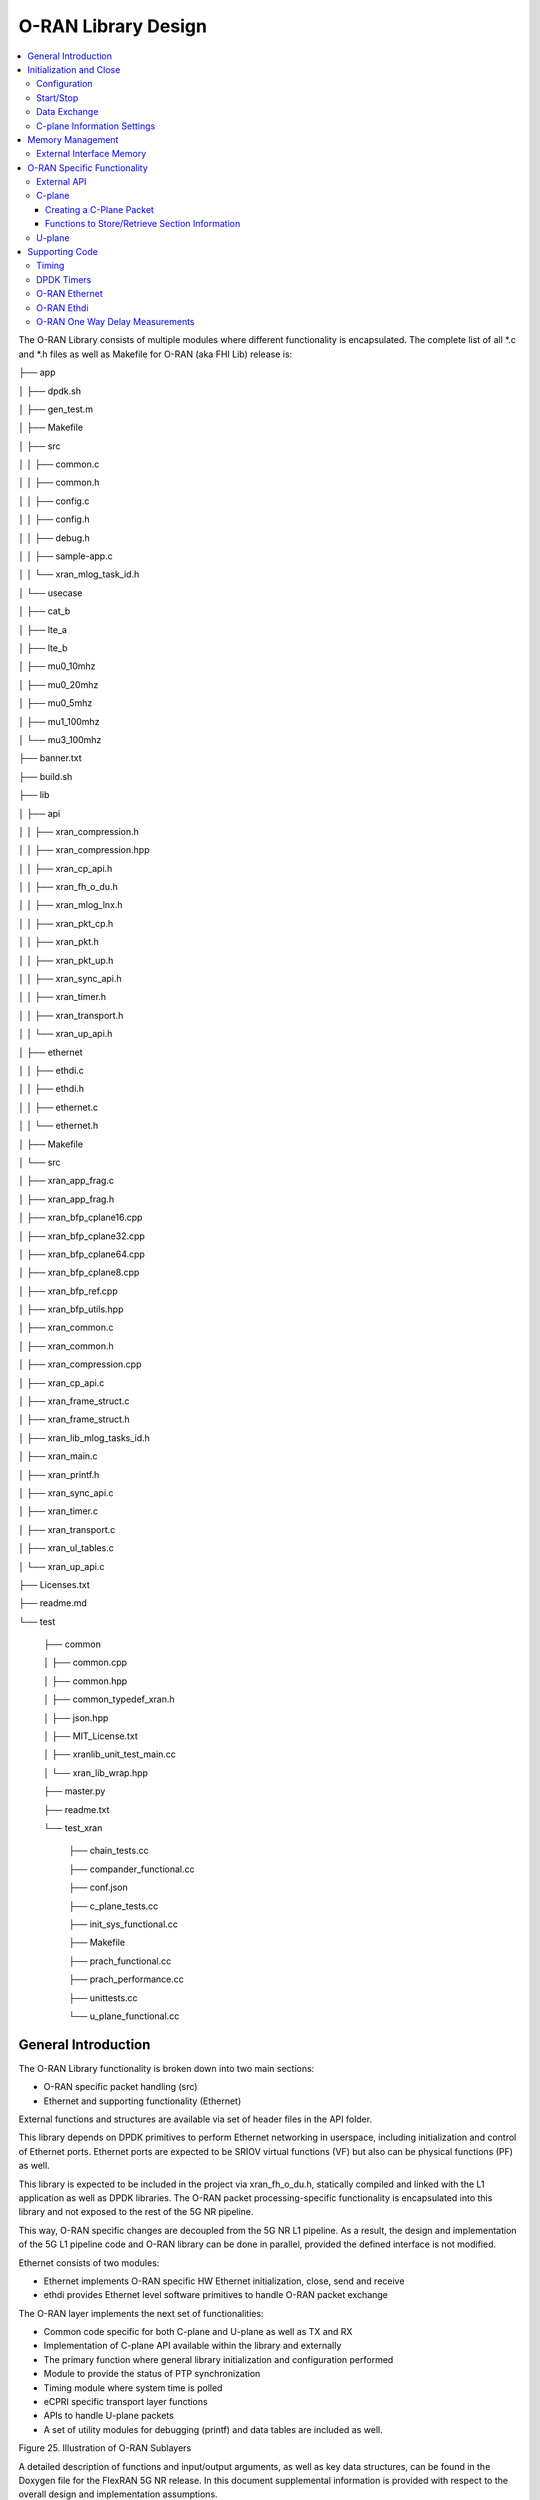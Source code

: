..    Copyright (c) 2019-2022 Intel
..
..  Licensed under the Apache License, Version 2.0 (the "License");
..  you may not use this file except in compliance with the License.
..  You may obtain a copy of the License at
..
..      http://www.apache.org/licenses/LICENSE-2.0
..
..  Unless required by applicable law or agreed to in writing, software
..  distributed under the License is distributed on an "AS IS" BASIS,
..  WITHOUT WARRANTIES OR CONDITIONS OF ANY KIND, either express or implied.
..  See the License for the specific language governing permissions and
..  limitations under the License.

.. |br| raw:: html

   <br />

O-RAN Library Design
===================

.. contents::
    :depth: 3
    :local:

The O-RAN Library consists of multiple modules where different
functionality is encapsulated. The complete list of all \*.c and \*.h
files as well as Makefile for O-RAN (aka FHI Lib) release is:

├── app

│   ├── dpdk.sh

│   ├── gen_test.m

│   ├── Makefile

│   ├── src

│   │   ├── common.c

│   │   ├── common.h

│   │   ├── config.c

│   │   ├── config.h

│   │   ├── debug.h

│   │   ├── sample-app.c

│   │   └── xran_mlog_task_id.h

│   └── usecase

│       ├── cat_b

│       ├── lte_a

│       ├── lte_b

│       ├── mu0_10mhz

│       ├── mu0_20mhz

│       ├── mu0_5mhz

│       ├── mu1_100mhz

│       └── mu3_100mhz

├── banner.txt

├── build.sh

├── lib

│   ├── api

│   │   ├── xran_compression.h

│   │   ├── xran_compression.hpp

│   │   ├── xran_cp_api.h

│   │   ├── xran_fh_o_du.h

│   │   ├── xran_mlog_lnx.h

│   │   ├── xran_pkt_cp.h

│   │   ├── xran_pkt.h

│   │   ├── xran_pkt_up.h

│   │   ├── xran_sync_api.h

│   │   ├── xran_timer.h

│   │   ├── xran_transport.h

│   │   └── xran_up_api.h

│   ├── ethernet

│   │   ├── ethdi.c

│   │   ├── ethdi.h

│   │   ├── ethernet.c

│   │   └── ethernet.h

│   ├── Makefile

│   └── src

│       ├── xran_app_frag.c

│       ├── xran_app_frag.h

│       ├── xran_bfp_cplane16.cpp

│       ├── xran_bfp_cplane32.cpp

│       ├── xran_bfp_cplane64.cpp

│       ├── xran_bfp_cplane8.cpp

│       ├── xran_bfp_ref.cpp

│       ├── xran_bfp_utils.hpp

│       ├── xran_common.c

│       ├── xran_common.h

│       ├── xran_compression.cpp

│       ├── xran_cp_api.c

│       ├── xran_frame_struct.c

│       ├── xran_frame_struct.h

│       ├── xran_lib_mlog_tasks_id.h

│       ├── xran_main.c

│       ├── xran_printf.h

│       ├── xran_sync_api.c

│       ├── xran_timer.c

│       ├── xran_transport.c

│       ├── xran_ul_tables.c

│       └── xran_up_api.c

├── Licenses.txt

├── readme.md

└── test

    ├── common
    
    │   ├── common.cpp
    
    │   ├── common.hpp
    
    │   ├── common_typedef_xran.h
    
    │   ├── json.hpp
    
    │   ├── MIT_License.txt
    
    │   ├── xranlib_unit_test_main.cc
    
    │   └── xran_lib_wrap.hpp
    
    ├── master.py
    
    ├── readme.txt
    
    └── test_xran
    
        ├── chain_tests.cc
        
        ├── compander_functional.cc
        
        ├── conf.json
        
        ├── c_plane_tests.cc
        
        ├── init_sys_functional.cc
        
        ├── Makefile
        
        ├── prach_functional.cc
        
        ├── prach_performance.cc
        
        ├── unittests.cc
        
        └── u_plane_functional.cc


General Introduction
--------------------

The O-RAN Library functionality is broken down into two main sections:

-  O-RAN specific packet handling (src)

-  Ethernet and supporting functionality (Ethernet)

External functions and structures are available via set of header files
in the API folder.

This library depends on DPDK primitives to perform Ethernet networking
in userspace, including initialization and control of Ethernet ports.
Ethernet ports are expected to be SRIOV virtual functions (VF) but also
can be physical functions (PF) as well.

This library is expected to be included in the project via
xran_fh_o_du.h, statically compiled and linked with the L1 application
as well as DPDK libraries. The O-RAN packet processing-specific
functionality is encapsulated into this library and not exposed to the
rest of the 5G NR pipeline. 

This way, O-RAN specific changes are decoupled from the 5G NR L1
pipeline. As a result, the design and implementation of the 5G L1
pipeline code and O-RAN library can be done in parallel, provided the
defined interface is not modified.

Ethernet consists of two modules:

-  Ethernet implements O-RAN specific HW Ethernet initialization, close,
   send and receive

-  ethdi provides Ethernet level software primitives to handle O-RAN
   packet exchange

The O-RAN layer implements the next set of functionalities:

-  Common code specific for both C-plane and U-plane as well as TX and
   RX

-  Implementation of C-plane API available within the library and
   externally

-  The primary function where general library initialization and
   configuration performed

-  Module to provide the status of PTP synchronization

-  Timing module where system time is polled

-  eCPRI specific transport layer functions

-  APIs to handle U-plane packets

-  A set of utility modules for debugging (printf) and data tables are
   included as well.

.. image:: images/Illustration-of-xRAN-Sublayers.jpg
  :width: 600
  :alt: Figure 25. Illustration of O-RAN Sublayers

Figure 25. Illustration of O-RAN Sublayers

A detailed description of functions and input/output arguments, as well
as key data structures, can be found in the Doxygen file for the FlexRAN
5G NR release. In this document supplemental information is provided
with respect to the overall design and implementation assumptions.

Initialization and Close
------------------------

An example of the initialization sequence can be found in the sample
application code. It consists of the following steps:

1.Setup structure struct xran_fh_init according to configuration.

2.Call xran_init() to instantiate the O-RAN lib memory model and
threads. The function returns a pointer to O-RAN handle which is used
for consecutive configuration functions.

3.Initialize memory buffers used for L1 and O-RAN exchange of
information.

4.Assign callback functions for (one) TTI event and for the reception
of half of the slot of symbols (7 symbols) and Full slot of symbols
14 symbols).

5.Call xran_open() to initialize PRACH configuration, initialize DPDK,
and launch O-RAN timing thread.

6.Call xran_start() to start processing O-RAN packets for DL and UL.

After this is complete 5G L1 runs with O-RAN Front haul interface. During
run time for every TTI event, the corresponding call back is called. For
packet reception on UL direction, the corresponding call back is called.
OTA time information such as frame id, subframe id and slot id can be
obtained as result synchronization of the L1 pipeline to GPS time is
performed.

To stop and close the interface, perform this sequence of steps:

7.Call xran_stop() to stop the processing of DL and UL.

8.Call xran_close() to remove usage of O-RAN resources.

9.Call xran_mm_destroy() to destroy memory management subsystem.

After this session is complete, a restart of the full L1 application is
required. The current version of the library does not support multiple
sessions without a restart of the full L1 application.

Configuration
~~~~~~~~~~~~~

The O-RAN library configuration is provided in the set of structures, such as struct xran_fh_init and struct xran_fh_config. 
The sample application gives an example of a test configuration used for LTE and 5GNR mmWave and Sub 6. Sample application
folder /app/usecase/ contains set of examples for different Radio Access technology  (LTE|5G NR), different category  (A|B)
and list of numerologies (0,1,3) and list of bandwidths (5,10,20,100Mhz).

Some configuration options are not used in the Bronze Release and are reserved
for future use.

The following options are available: 

**Structure** struct xran_fh_init\ **:**

-  Number of CC and corresponding settings for each

-  Core allocation for O-RAN

-  Ethernet port allocation

-  O-DU and RU Ethernet Mac address

-  Timing constraints of O-DU and 0-RU

-  Debug features

**Structure** struct xran_fh_config\ **:**

-  Number of eAxC

-  TTI Callback function and parameters

-  PRACH 5G NR specific settings

-  TDD frame configuration

-  BBU specific configuration

-  RU specific configuration

**From an implementation perspective:**

xran_init() performs init of the O-RAN library and interface according to
struct xran_fh_init information as per the start of application
configuration.:

-  Init DPDK with corresponding networking ports and core assignment

-  Init mbuf pools

-  Init DPDK timers and DPDK rings for internal packet processing

-  Instantiate ORAN FH thread doing

   -  Timing processing (xran_timing_source_thread())

   -  ETH PMD (process_dpdk_io())

   -  IO O-RAN-PHY exchange (ring_processing_func())

**xran_open()** performs additional configuration as per run scenario:

-  PRACH configuration

-  C-plane initialization

The Function **xran_close()** performs free of resources and allows potential
restart of front haul interface with a different scenario.

Start/Stop
~~~~~~~~~~

The Functions **xran_start()/xran_stop()** enable/disable packet processing for
both DL and UL. This triggers execution of callbacks into the L1
application.

Data Exchange
~~~~~~~~~~~~~

Exchange of IQ samples, as well as C-plane specific information, is
performed using a set of buffers allocated by O-RAN library from DPDK
memory and shared with the l1 application. Buffers are allocated as a
standard mbuf structure and DPDK pools are used to manage the allocation
and free resources. Shared buffers are allocated at the init stage and
are expected to be reused within 80 TTIs (10 ms).

The O-RAN protocol requires U-plane IQ data to be transferred in network
byte order, and the L1 application handles IQ sample data in CPU byte
order, requiring a swap. The PHY BBU pooling tasks perform copy and byte
order swap during packet processing.

C-plane Information Settings
~~~~~~~~~~~~~~~~~~~~~~~~~~~~

The interface between the O-RAN library and PHY is defined via struct
xran_prb_map and similar to the data plane. The same mbuf memory is used
to allocate memory map of PRBs for each TTI.::

   /*\* Beamforming waights for single stream for each PRBs given number of
   Antenna elements \*/
   struct xran_cp_bf_weight{

   int16_t nAntElmTRx; /**< num TRX for this allocation \*/

   int16_t ext_section_sz; /**< extType section size \*/

   int8_t\* p_ext_start; /**< pointer to start of buffer for full C-plane
   packet \*/

   int8_t\* p_ext_section; /**< pointer to form extType \*/

   /\* For ext 11 \*/

   uint8_t bfwCompMeth; /\* Compression Method for BFW \*/

   uint8_t bfwIqWidth; /\* Bitwidth of BFW \*/

   uint8_t numSetBFWs; /\* Total number of beam forming weights set (L) \*/

   uint8_t numBundPrb; /\* The number of bundled PRBs, 0 means to use ext1
   \*/

   uint8_t RAD;

   uint8_t disableBFWs;

   int16_t maxExtBufSize; /\* Maximum space of external buffer \*/

   struct xran_ext11_bfw_info bfw[XRAN_MAX_SET_BFWS]

   };

   /*\* PRB element structure \*/

   struct xran_prb_elm {

   int16_t nRBStart; /**< start RB of RB allocation \*/

   int16_t nRBSize; /**< number of RBs used \*/

   int16_t nStartSymb; /**< start symbol ID \*/

   int16_t numSymb; /**< number of symbols \*/

   int16_t nBeamIndex; /**< beam index for given PRB \*/

   int16_t bf_weight_update; /*\* need to update beam weights or not \*/

   int16_t compMethod; /**< compression index for given PRB \*/

   int16_t iqWidth; /**< compression bit width for given PRB \*/

   uint16_t ScaleFactor; /**< scale factor for modulation compression \*/

   int16_t reMask; /**< 12-bit RE Mask for modulation compression \*/

   int16_t BeamFormingType; /**< index based, weights based or attribute
   based beam forming*/

   int16_t nSecDesc[XRAN_NUM_OF_SYMBOL_PER_SLOT]; /**< number of section
   descriptors per symbol \*/

   struct xran_section_desc \*
   p_sec_desc[XRAN_NUM_OF_SYMBOL_PER_SLOT][XRAN_MAX_FRAGMENT]; /**< section
   desctiptors to U-plane data given RBs \*/

   struct xran_cp_bf_weight bf_weight; /**< beam forming information
   relevant for given RBs \*/

   union {

   struct xran_cp_bf_attribute bf_attribute;

   struct xran_cp_bf_precoding bf_precoding;

   };

   };

   /*\* PRB map structure \*/

   struct xran_prb_map {

   uint8_t dir; /**< DL or UL direction \*/

   uint8_t xran_port; /**< O-RAN id of given RU [0-(XRAN_PORTS_NUM-1)] \*/

   uint16_t band_id; /**< O-RAN band id \*/

   uint16_t cc_id; /**< component carrier id [0 - (XRAN_MAX_SECTOR_NR-1)]
   \*/

   uint16_t ru_port_id; /**< RU device antenna port id [0 -
   (XRAN_MAX_ANTENNA_NR-1) \*/

   uint16_t tti_id; /**< O-RAN slot id [0 - (max tti-1)] \*/

   uint8_t start_sym_id; /**< start symbol Id [0-13] \*/

   uint32_t nPrbElm; /**< total number of PRB elements for given map [0-
   (XRAN_MAX_SECTIONS_PER_SLOT-1)] \*/

   struct xran_prb_elm prbMap[XRAN_MAX_SECTIONS_PER_SLOT];

   };


For the Bronze release C-plane sections are expected to be provided by L1
pipeline. If 100% of RBs always allocated single element of RB map
is expected to be allocated across all symbols. Dynamic RB allocation is
performed base on C-plane configuration.

The O-RAN library will require that the content of the PRB map should be
sorted in increasing order of PRB first and then symbols.

Memory Management
-----------------

Memory used for the exchange of IQ data as well as control information,
is controlled by the O-RAN library. L1 application at the init stage
performs:

-  init memory management subsystem

-  init buffer management subsystem (via DPDK pools)

-  allocate buffers (mbuf) for each CC, antenna, symbol, and direction \
   (DL, UL, PRACH) for XRAN_N_FE_BUF_LEN TTIs.

-  buffers are reused for every XRAN_N_FE_BUF_LEN TTIs

After the session is completed, the application can free buffers and
destroy the memory management subsystem.

From an implementation perspective, the O-RAN library uses a standard
mbuf primitive and allocates a pool of buffers for each sector. This
function is performed using rte_pktmbuf_pool_create(),
rte_pktmbuf_alloc(), rte_pktmbuf_append() to allocate one buffer per
symbol for the mmWave case. More information on mbuf and DPDK pools can
be found in the DPDK documentation.

In the current implementation, mbuf, the number of buffers shared with
the L1 application is the same number of buffers used to send to and
receive from the Ethernet port. Memory copy operations are not required
if the packet size is smaller than or equal to MTU. Future versions of
the O-RAN library are required to remove the memory copy requirement for
packets where the size larger than MTU.

External Interface Memory
~~~~~~~~~~~~~~~~~~~~~~~~~

The O-RAN library header file defines a set of structures to simplify
access to memory buffers used for IQ data.:::

   struct xran_flat_buffer {

      uint32_t nElementLenInBytes;

      uint32_t nNumberOfElements;

      uint32_t nOffsetInBytes;

      uint32_t nIsPhyAddr;

      uint8_t \*pData;

      void \*pCtrl;

   };

   struct xran_buffer_list {

      uint32_t nNumBuffers;

      struct xran_flat_buffer \*pBuffers;

      void \*pUserData;

      void \*pPrivateMetaData;

   };

   struct xran_io_buf_ctrl {

   /\* -1-this subframe is not used in current frame format

   0-this subframe can be transmitted, i.e., data is ready

   1-this subframe is waiting transmission, i.e., data is not ready

   10 - DL transmission missing deadline. When FE needs this subframe data
   but bValid is still 1,

   set bValid to 10.

   \*/

   int32_t bValid ; // when UL rx, it is subframe index.

   int32_t nSegToBeGen;

   int32_t nSegGenerated; // how many date segment are generated by DL LTE
   processing or received from FE

   // -1 means that DL packet to be transmitted is not ready in BS

   int32_t nSegTransferred; // number of data segments has been transmitted
   or received

   struct rte_mbuf \*pData[N_MAX_BUFFER_SEGMENT]; // point to DPDK
   allocated memory pool

   struct xran_buffer_list sBufferList;

   };

There is no explicit requirement for user to organize a set of buffers
in this particular way. From a compatibility |br|
perspective it is useful to
follow the existing design of the 5G NR l1app used for Front Haul FPGA
and define structures shared between l1 and O-RAN lib as shown: ::

   struct bbu_xran_io_if {

   void\* nInstanceHandle[XRAN_PORTS_NUM][XRAN_MAX_SECTOR_NR]; /**<
   instance per O-RAN port per CC \*/

   uint32_t
   nBufPoolIndex[XRAN_PORTS_NUM][XRAN_MAX_SECTOR_NR][MAX_SW_XRAN_INTERFACE_NUM];
   /**< unique buffer pool \*/

   uint16_t nInstanceNum[XRAN_PORTS_NUM]; /**< instance is equivalent to CC
   \*/

   uint16_t DynamicSectionEna;

   uint32_t nPhaseCompFlag;

   int32_t num_o_ru;

   int32_t num_cc_per_port[XRAN_PORTS_NUM];

   int32_t map_cell_id2port[XRAN_PORTS_NUM][XRAN_MAX_SECTOR_NR];

   struct xran_io_shared_ctrl ioCtrl[XRAN_PORTS_NUM]; /**< for each O-RU
   port \*/

   struct xran_cb_tag RxCbTag[XRAN_PORTS_NUM][XRAN_MAX_SECTOR_NR];

   struct xran_cb_tag PrachCbTag[XRAN_PORTS_NUM][XRAN_MAX_SECTOR_NR];

   struct xran_cb_tag SrsCbTag[XRAN_PORTS_NUM][XRAN_MAX_SECTOR_NR];

   };

   struct xran_io_shared_ctrl {

   /\* io struct \*/

   struct xran_io_buf_ctrl
   sFrontHaulTxBbuIoBufCtrl[XRAN_N_FE_BUF_LEN][XRAN_MAX_SECTOR_NR][XRAN_MAX_ANTENNA_NR];

   struct xran_io_buf_ctrl
   sFrontHaulTxPrbMapBbuIoBufCtrl[XRAN_N_FE_BUF_LEN][XRAN_MAX_SECTOR_NR][XRAN_MAX_ANTENNA_NR];

   struct xran_io_buf_ctrl
   sFrontHaulRxBbuIoBufCtrl[XRAN_N_FE_BUF_LEN][XRAN_MAX_SECTOR_NR][XRAN_MAX_ANTENNA_NR];

   struct xran_io_buf_ctrl
   sFrontHaulRxPrbMapBbuIoBufCtrl[XRAN_N_FE_BUF_LEN][XRAN_MAX_SECTOR_NR][XRAN_MAX_ANTENNA_NR];

   struct xran_io_buf_ctrl
   sFHPrachRxBbuIoBufCtrl[XRAN_N_FE_BUF_LEN][XRAN_MAX_SECTOR_NR][XRAN_MAX_ANTENNA_NR];

   /\* Cat B \*/

   struct xran_io_buf_ctrl
   sFHSrsRxBbuIoBufCtrl[XRAN_N_FE_BUF_LEN][XRAN_MAX_SECTOR_NR][XRAN_MAX_ANT_ARRAY_ELM_NR];

   struct xran_io_buf_ctrl
   sFHSrsRxPrbMapBbuIoBufCtrl[XRAN_N_FE_BUF_LEN][XRAN_MAX_SECTOR_NR][XRAN_MAX_ANT_ARRAY_ELM_NR];

   /\* buffers lists \*/

   struct xran_flat_buffer
   sFrontHaulTxBuffers[XRAN_N_FE_BUF_LEN][XRAN_MAX_SECTOR_NR][XRAN_MAX_ANTENNA_NR][XRAN_NUM_OF_SYMBOL_PER_SLOT];

   struct xran_flat_buffer
   sFrontHaulTxPrbMapBuffers[XRAN_N_FE_BUF_LEN][XRAN_MAX_SECTOR_NR][XRAN_MAX_ANTENNA_NR];

   struct xran_flat_buffer
   sFrontHaulRxBuffers[XRAN_N_FE_BUF_LEN][XRAN_MAX_SECTOR_NR][XRAN_MAX_ANTENNA_NR][XRAN_NUM_OF_SYMBOL_PER_SLOT];

   struct xran_flat_buffer
   sFrontHaulRxPrbMapBuffers[XRAN_N_FE_BUF_LEN][XRAN_MAX_SECTOR_NR][XRAN_MAX_ANTENNA_NR];

   struct xran_flat_buffer
   sFHPrachRxBuffers[XRAN_N_FE_BUF_LEN][XRAN_MAX_SECTOR_NR][XRAN_MAX_ANTENNA_NR][XRAN_NUM_OF_SYMBOL_PER_SLOT];

   /\* Cat B SRS buffers \*/

   struct xran_flat_buffer
   sFHSrsRxBuffers[XRAN_N_FE_BUF_LEN][XRAN_MAX_SECTOR_NR][XRAN_MAX_ANT_ARRAY_ELM_NR][XRAN_MAX_NUM_OF_SRS_SYMBOL_PER_SLOT];

   struct xran_flat_buffer
   sFHSrsRxPrbMapBuffers[XRAN_N_FE_BUF_LEN][XRAN_MAX_SECTOR_NR][XRAN_MAX_ANT_ARRAY_ELM_NR];

   };

Doxygen file and xran_fh_o_du.h provide more details on the definition
and usage of these structures.

O-RAN Specific Functionality
----------------------------

Front haul interface implementation in the general case is abstracted
away using the interface defined in xran_fh_o_du.h

The L1 application is not required to access O-RAN protocol primitives
(eCPRI header, application header, and others) directly. It is
recommended to use the interface to remove dependencies between
different software modules such as the l1 pipeline and O-RAN library.

External API
~~~~~~~~~~~~

The U-plane and C-plane APIs can be used directly from the application
if such an option is required. The set of header files can be exported
and called directly.::

   xran_fh_o_du.h – O-RAN main header file for O-DU scenario

   xran_cp_api.h – Control plane functions

   xran_pkt_cp.h – O-RAN control plane packet definition

   xran_pkt.h – O-RAN packet definition

   xran_pkt_up.h – O-RAN User plane packet definition

   xran_sync_api.h – api functions to check PTP status

   xran_timer.h – API for timing

   xran_transport.h – eCPRI transport layer definition and api

   xran_up_api.h – user plane functions and definitions

   xran_compression.h – interface to compression/decompression functions

Doxygen files provide detailed information on functions and structures
available.

.. _c-plane-1:

C-plane
~~~~~~~

Implementation of the C-plane set of functions is defined in
xran_cp_api.c and is used to prepare the content of C-plane packets
according to the given configuration. Users can enable/disable
generation of C-plane messages using enableCP field in struct
xran_fh_init structure during init of ORAN front haul. The time of
generation of C-plane message for DL and UL is done “Slot-based,” and
timing can be controlled using O-DU settings according to Table 4.

The C-plane module contains:

-  initialization of C-plane database to keep track of allocation of
   resources

-  code to prepare C-plane packet for TX (O-DU)
   -  eCPRI header
   -  append radio application header
   -  append control section header
   -  append control section

-  parser of C-plane packet for RX (O-RU emulation)

-  parses and checks Section 1 and Section 3 packet content

Sending and receiving packets is performed using O-RAN ethdi sublayer
functions.

Creating a C-Plane Packet
^^^^^^^^^^^^^^^^^^^^^^^^^

API and Data Structures
'''''''''''''''''''''''

A C-Plane message can be composed using the following API:::

   int xran_prepare_ctrl_pkt(struct rte_mbuf \*mbuf,

      struct xran_cp_gen_params \*params,

      uint8_t CC_ID, uint8_t Ant_ID, uint8_t seq_id);

mbuf is the pointer of a DPDK packet buffer, which is allocated from the
caller.

params are the pointer of the structure which has the parameters to
create the message.

CC_ID is the parameter to specify component carrier index, Ant_ID is the
parameters to specify the antenna port index (RU port index).

seq_id is the sequence index for the message.

params, the parameters to create a C-Plane message are defined as the
structure of xran_cp_gen_params with an |br|
example given below:::

   struct xran_cp_gen_params {

      uint8_t dir;

      uint8_t sectionType;

      uint16_t numSections;

      struct xran_cp_header_params hdr;

      struct xran_section_gen_info \*sections;

   };

dir is the direction of the C-Plane message to be generated. Available
parameters are defined as XRAN_DIR_UL and XRAN_DIR_DL.

sectionType is the section type for C-Plane message to generate, as O-RAN
specification defines all sections in a C-Plane message shall have the
same section type. If different section types are required, they shall
be sent with separate C-Plane messages. Available types of sections are
defined as XRAN_CP_SECTIONTYPE_x. Please refer to the Table 5-2 Section
Types in chapter 5.4 of ORAN specification.

numSections is the total number of sections to generate, i.e., the
number of the array in sections (struct xran_section_gen_info).

hdr is the structure to hold the information to generate the radio
application and section header in the C-Plane message. It is defined as
the structure of xran_cp_header_params. Not all parameters in this
structure are used for the generation, and the required parameters are
slightly different by the type of section, as described in Table 10.

Table 10. struct xran_cp_header_params – Common Radio Application Header

+------------+---------------------------------------------+---------+
|            | Description                                 | Remarks |
+============+=============================================+=========+
| filterIdx  | Filter Index. Available values are defined  | 5.4.4.3 |
|            | as XRAN_FILTERINDEX_xxxxx.                  |         |
+------------+---------------------------------------------+---------+
| frameId    | Frame Index. It is modulo 256 of frame      | 5.4.4.4 |
|            | number.                                     |         |
+------------+---------------------------------------------+---------+
| subframeId | Sub-frame Index.                            | 5.4.4.5 |
+------------+---------------------------------------------+---------+
| slotId     | Slot Index. The maximum number is 15, as    | 5.4.4.6 |
|            | defined in the specification.               |         |
+------------+---------------------------------------------+---------+
| startSymId | Start Symbol Index.                         | 5.4.4.7 |
+------------+---------------------------------------------+---------+

Table 11. struct xran_cp_header_params – Section Specific Parameters

+----------+----------+----------+---------+---+---+---+---+----------+
|          | Des\     | Section  | Remarks |   |   |   |   |          |
|          | cription | Type     |         |   |   |   |   |          |
|          |          | ap\      |         |   |   |   |   |          |
|          |          | plicable |         |   |   |   |   |          |
+==========+==========+==========+=========+===+===+===+===+==========+
|          |          | 0        | 1       | 3 | 5 | 6 | 7 |          |
+----------+----------+----------+---------+---+---+---+---+----------+
| fftSize  | FFT size | X        |         | X |   |   |   | 5.4.4.13 |
|          | in frame |          |         |   |   |   |   |          |
|          | st\      |          |         |   |   |   |   |          |
|          | ructure. |          |         |   |   |   |   |          |
|          | A\       |          |         |   |   |   |   |          |
|          | vailable |          |         |   |   |   |   |          |
|          | values   |          |         |   |   |   |   |          |
|          | are      |          |         |   |   |   |   |          |
|          | defined  |          |         |   |   |   |   |          |
|          | as       |          |         |   |   |   |   |          |
|          | X\       |          |         |   |   |   |   |          |
|          | RAN_FFTS\|          |         |   |   |   |   |          |
|          | IZE_xxxx |          |         |   |   |   |   |          |
+----------+----------+----------+---------+---+---+---+---+----------+
| Scs      | Su\      | X        |         | X |   |   |   | 5.4.4.13 |
|          | bcarrier |          |         |   |   |   |   |          |
|          | Spacing  |          |         |   |   |   |   |          |
|          | in the   |          |         |   |   |   |   |          |
|          | frame    |          |         |   |   |   |   |          |
|          | st\      |          |         |   |   |   |   |          |
|          | ructure. |          |         |   |   |   |   |          |
|          | A\       |          |         |   |   |   |   |          |
|          | vailable |          |         |   |   |   |   |          |
|          | values   |          |         |   |   |   |   |          |
|          | are      |          |         |   |   |   |   |          |
|          | defined  |          |         |   |   |   |   |          |
|          | as       |          |         |   |   |   |   |          |
|          | XRAN_SCS\|          |         |   |   |   |   |          |          
|          | _xxxx    |          |         |   |   |   |   |          |
+----------+----------+----------+---------+---+---+---+---+----------+
| iqWidth  | I/Q bit  |          | X       | X | X |   |   | 5.4.4.10 |
|          | width in |          |         |   |   |   |   |          |
|          | user     |          |         |   |   |   |   | 6.3.3.13 |
|          | data     |          |         |   |   |   |   |          |
|          | com\     |          |         |   |   |   |   |          |
|          | pression |          |         |   |   |   |   |          |
|          | header.  |          |         |   |   |   |   |          |
|          | Should   |          |         |   |   |   |   |          |
|          | be set   |          |         |   |   |   |   |          |
|          | by zero  |          |         |   |   |   |   |          |
|          | for      |          |         |   |   |   |   |          |
|          | 16bits   |          |         |   |   |   |   |          |
+----------+----------+----------+---------+---+---+---+---+----------+
| compMeth | Com\     |          | X       | X | X |   |   | 5.4.4.10 |
|          | pression |          |         |   |   |   |   |          |
|          | Method   |          |         |   |   |   |   | 6.3.3.13 |
|          | in user  |          |         |   |   |   |   |          |
|          | data     |          |         |   |   |   |   |          |
|          | com\     |          |         |   |   |   |   |          |
|          | pression |          |         |   |   |   |   |          |
|          | header.  |          |         |   |   |   |   |          |
|          | A\       |          |         |   |   |   |   |          |
|          | vailable |          |         |   |   |   |   |          |
|          | values   |          |         |   |   |   |   |          |
|          | are      |          |         |   |   |   |   |          |
|          | defined  |          |         |   |   |   |   |          |
|          | as       |          |         |   |   |   |   |          |
|          | O-RAN\   |          |         |   |   |   |   |          |
|          | _COMPMET\|          |         |   |   |   |   |          |
|          | HOD_xxxx |          |         |   |   |   |   |          |
+----------+----------+----------+---------+---+---+---+---+----------+
| numUEs   | Number   |          |         |   |   | X |   | 5.4.4.11 |
|          | of UEs.  |          |         |   |   |   |   |          |
|          | Applies  |          |         |   |   |   |   |          |
|          | to       |          |         |   |   |   |   |          |
|          | section  |          |         |   |   |   |   |          |
|          | type 6   |          |         |   |   |   |   |          |
|          | and not  |          |         |   |   |   |   |          |
|          | s\       |          |         |   |   |   |   |          |
|          | upported |          |         |   |   |   |   |          |
|          | in this  |          |         |   |   |   |   |          |
|          | release. |          |         |   |   |   |   |          |
+----------+----------+----------+---------+---+---+---+---+----------+
| ti\      | Time     | X        |         | X |   |   |   | 5.4.4.12 |
| meOffset | Offset.  |          |         |   |   |   |   |          |
|          | Time     |          |         |   |   |   |   |          |
|          | offset   |          |         |   |   |   |   |          |
|          | from the |          |         |   |   |   |   |          |
|          | start of |          |         |   |   |   |   |          |
|          | the slot |          |         |   |   |   |   |          |
|          | to start |          |         |   |   |   |   |          |
|          | of       |          |         |   |   |   |   |          |
|          | Cyclic   |          |         |   |   |   |   |          |
|          | Prefix.  |          |         |   |   |   |   |          |
+----------+----------+----------+---------+---+---+---+---+----------+
| cpLength | Cyclic   | X        |         | X |   |   |   | 5.4.4.14 |
|          | Prefix   |          |         |   |   |   |   |          |
|          | Length.  |          |         |   |   |   |   |          |
+----------+----------+----------+---------+---+---+---+---+----------+

**Only sections types 1 and 3 are supported in the current release.**

Sections are the pointer to the array of structure which has the
parameters for section(s) and it is defined as below:::

   struct xran_section_gen_info {

      struct xran_section_info info;

         uint32_t exDataSize;

         struct {

         uint16_t type;

         uint16_t len;

         void \*data;

      } exData[XRAN_MAX_NUM_EXTENSIONS];

   };

info is the structure to hold the information to generate section and it
is defined as the structure of xran_section_info. Like
xran_cp_header_params, all parameters are not required to generate
section and Table 12 describes which |br|
parameters are required for each
section.

Table 12. Parameters for Sections

+-------+-------+-------+-------+-------+-------+-------+-------+
|       | D\    | Se\   | Re\   |       |       |       |       |
|       | escri\| ction | marks |       |       |       |       |
|       | ption | Type  |       |       |       |       |       |
|       |       | appli\|       |       |       |       |       |
|       |       | cable |       |       |       |       |       |
+=======+=======+=======+=======+=======+=======+=======+=======+
|       |       | 0     | 1     | 3     | 5     | 6     |       |
+-------+-------+-------+-------+-------+-------+-------+-------+
| Id    | Se\   | **X** | **X** | **X** | **X** | **X** | 5.\   |
|       | ction |       |       |       |       |       | 4.5.1 |
|       | I\    |       |       |       |       |       |       |
|       | denti\|       |       |       |       |       |       |
|       | fier. |       |       |       |       |       |       |
+-------+-------+-------+-------+-------+-------+-------+-------+
| Rb    | Res\  | **X** | **X** | **X** | **X** | **X** | 5.\   |
|       | ource |       |       |       |       |       | 4.5.2 |
|       | Block\|       |       |       |       |       |       |
|       | Indic\|       |       |       |       |       |       |
|       | ator. |       |       |       |       |       |       |
|       | Avai\ |       |       |       |       |       |       |
|       | lable |       |       |       |       |       |       |
|       | v\    |       |       |       |       |       |       |
|       | alues |       |       |       |       |       |       |
|       | are   |       |       |       |       |       |       |
|       | de\   |       |       |       |       |       |       |
|       | fined |       |       |       |       |       |       |
|       | as    |       |       |       |       |       |       |
|       | O-RAN\|       |       |       |       |       |       |
|       | _\    |       |       |       |       |       |       |
|       | RBI\  |       |       |       |       |       |       |
|       | ND_xx\|       |       |       |       |       |       |
|       | xx.   |       |       |       |       |       |       |
+-------+-------+-------+-------+-------+-------+-------+-------+
| s\    | S\    | **X** | **X** | **X** | **X** | **X** | 5.\   |
| ymInc | ymbol |       |       |       |       |       | 4.5.3 |
|       | n\    |       |       |       |       |       |       |
|       | umber |       |       |       |       |       |       |
|       | Incr\ |       |       |       |       |       |       |
|       | ement |       |       |       |       |       |       |
|       | com\  |       |       |       |       |       |       |
|       | mand. |       |       |       |       |       |       |
|       | Avai\ |       |       |       |       |       |       |
|       | lable |       |       |       |       |       |       |
|       | v\    |       |       |       |       |       |       |
|       | alues |       |       |       |       |       |       |
|       | are   |       |       |       |       |       |       |
|       | de\   |       |       |       |       |       |       |
|       | fined |       |       |       |       |       |       |
|       | as    |       |       |       |       |       |       |
|       | XRA\  |       |       |       |       |       |       |
|       | N_SYM\|       |       |       |       |       |       |
|       | BOL\  |       |       |       |       |       |       |
|       | NUMBE\|       |       |       |       |       |       |
|       | R_xx\ |       |       |       |       |       |       |
|       | xx.   |       |       |       |       |       |       |
+-------+-------+-------+-------+-------+-------+-------+-------+
| star\ | Sta\  | **X** | **X** | **X** | **X** | **X** | 5.\   |
| tPrbc | rting\|       |       |       |       |       | 4.5.4 |
|       | PRB   |       |       |       |       |       |       |
|       | of    |       |       |       |       |       |       |
|       | data  |       |       |       |       |       |       |
|       | se\   |       |       |       |       |       |       |
|       | ction |       |       |       |       |       |       |
|       | de\   |       |       |       |       |       |       |
|       | scrip\|       |       |       |       |       |       |
|       | tion. |       |       |       |       |       |       |
+-------+-------+-------+-------+-------+-------+-------+-------+
| nu    | The   | **X** | **X** | **X** | **X** | **X** | 5.\   |
| mPrbc | n\    |       |       |       |       |       | 4.5.6 |
|       | umber |       |       |       |       |       |       |
|       | of    |       |       |       |       |       |       |
|       | conti\|       |       |       |       |       |       |
|       | guous |       |       |       |       |       |       |
|       | PRBs  |       |       |       |       |       |       |
|       | per   |       |       |       |       |       |       |
|       | data  |       |       |       |       |       |       |
|       | se\   |       |       |       |       |       |       |
|       | ction |       |       |       |       |       |       |
|       | de\   |       |       |       |       |       |       |
|       | scrip\|       |       |       |       |       |       |
|       | tion. |       |       |       |       |       |       |
|       | When  |       |       |       |       |       |       |
|       | nu\   |       |       |       |       |       |       |
|       | mPrbc |       |       |       |       |       |       |
|       | is    |       |       |       |       |       |       |
|       | gr\   |       |       |       |       |       |       |
|       | eater |       |       |       |       |       |       |
|       | than  |       |       |       |       |       |       |
|       | 255,  |       |       |       |       |       |       |
|       | it    |       |       |       |       |       |       |
|       | will  |       |       |       |       |       |       |
|       | be    |       |       |       |       |       |       |
|       | conv\ |       |       |       |       |       |       |
|       | erted |       |       |       |       |       |       |
|       | to    |       |       |       |       |       |       |
|       | zero  |       |       |       |       |       |       |
|       | by    |       |       |       |       |       |       |
|       | the   |       |       |       |       |       |       |
|       | macro |       |       |       |       |       |       |
|       | (XR\  |       |       |       |       |       |       |
|       | AN_CO\|       |       |       |       |       |       |
|       | NVERT\|       |       |       |       |       |       |
|       | _NUMP\|       |       |       |       |       |       |
|       | RBC). |       |       |       |       |       |       |
+-------+-------+-------+-------+-------+-------+-------+-------+
| r\    | Res\  | **X** | **X** | **X** | **X** |       | 5.\   |
| eMask | ource\|       |       |       |       |       | 4.5.5 |
|       | El\   |       |       |       |       |       |       |
|       | ement\|       |       |       |       |       |       |
|       | Mask. |       |       |       |       |       |       |
+-------+-------+-------+-------+-------+-------+-------+-------+
| numS\ | N\    | **X** | **X** | **X** | **X** |       | 5.\   |
| ymbol | umber |       |       |       |       |       | 4.5.7 |
|       | of    |       |       |       |       |       |       |
|       | Sym\  |       |       |       |       |       |       |
|       | bols. |       |       |       |       |       |       |
+-------+-------+-------+-------+-------+-------+-------+-------+
| b\    | Beam\ |       | **X** | **X** |       |       | 5.\   |
| eamId | I\    |       |       |       |       |       | 4.5.9 |
|       | denti\|       |       |       |       |       |       |
|       | fier. |       |       |       |       |       |       |
+-------+-------+-------+-------+-------+-------+-------+-------+
| freqO\| Freq\ |       |       | **X** |       |       | 5.4\  |
| ffset | uency\|       |       |       |       |       | .5.11 |
|       | Of\   |       |       |       |       |       |       |
|       | fset. |       |       |       |       |       |       |
+-------+-------+-------+-------+-------+-------+-------+-------+
| ueId  | UE\   |       |       |       | **X** | **X** | 5.4\  |
|       | i\    |       |       |       |       |       | .5.10 |
|       | denti\|       |       |       |       |       |       |
|       | fier. |       |       |       |       |       |       |
|       | Not   |       |       |       |       |       |       |
|       | supp\ |       |       |       |       |       |       |
|       | orted |       |       |       |       |       |       |
|       | in    |       |       |       |       |       |       |
|       | this  |       |       |       |       |       |       |
|       | rel\  |       |       |       |       |       |       |
|       | ease. |       |       |       |       |       |       |
+-------+-------+-------+-------+-------+-------+-------+-------+
| regF\ | Regu\ |       |       |       |       | **X** | 5.4\  |
| actor | lariz\|       |       |       |       |       | .5.12 |
|       | ation |       |       |       |       |       |       |
|       | Fa\   |       |       |       |       |       |       |
|       | ctor. |       |       |       |       |       |       |
|       | Not   |       |       |       |       |       |       |
|       | supp\ |       |       |       |       |       |       |
|       | orted |       |       |       |       |       |       |
|       | in    |       |       |       |       |       |       |
|       | this  |       |       |       |       |       |       |
|       | re\   |       |       |       |       |       |       |
|       | lease |       |       |       |       |       |       |
+-------+-------+-------+-------+-------+-------+-------+-------+
| Ef    | Exte\ |       | **X** | **X** | **X** | **X** | 5.\   |
|       | nsion |       |       |       |       |       | 4.5.8 |
|       | Flag. |       |       |       |       |       |       |
|       | Not   |       |       |       |       |       |       |
|       | supp\ |       |       |       |       |       |       |
|       | orted |       |       |       |       |       |       |
|       | in    |       |       |       |       |       |       |
|       | this  |       |       |       |       |       |       |
|       | rel\  |       |       |       |       |       |       |
|       | ease. |       |       |       |       |       |       |
+-------+-------+-------+-------+-------+-------+-------+-------+

**Only sections types 1 and 3 are supported in the current release.**

**The xran_section_info has more parameters – type, startSymId, iqWidth,
compMeth. These are the same parameters as those of radio application
or section header but need to be copied into this structure again for
the section data base.**

exDataSize and exData are used to add section extensions for the
section.

exDataSize is the number of elements in the exData array. The maximum
number of elements is defined as XRAN_MAX_NUM_EXTENSIONS and it is
defined by four in this release with the assumption that four different
types of section extensions can be added to a section (section extension
type 3 is excluded since it is not supported). exData.type is the type
of section extension and exData.len is the length of structure of
section extension parameter in exData.data. exData.data is the pointer
to the structure of section extensions and different structures are used
by the type of section extensions like below.::

   struct xran_sectionext1_info {

      uint16_t rbNumber; /* number RBs to ext1 chain \*/

      uint16_t bfwNumber; /* number of bf weights in this section \*/

      uint8_t bfwiqWidth;

      uint8_t bfwCompMeth;

      int16_t \*p_bfwIQ; /* pointer to formed section extention \*/

      int16_t bfwIQ_sz; /* size of buffer with section extention information
      \*/

      union {

         uint8_t exponent;

         uint8_t blockScaler;

         uint8_t compBitWidthShift;

         uint8_t activeBeamspaceCoeffMask[XRAN_MAX_BFW_N]; /\* ceil(N/8)*8,
         should be multiple of 8 \*/

      } bfwCompParam;

   };

For section extension type 1, the structure of xran_sectionext1_info is
used. Please note that the O-RAN library will use bfwIQ (beamforming
weight) as-is, i.e., O-RAN library will not perform the compression, so
the user should provide proper data to bfwIQ.::

   struct xran_sectionext2_info {

      uint8_t bfAzPtWidth;

      uint8_t bfAzPt;

      uint8_t bfZePtWidth;

      uint8_t bfZePt;

      uint8_t bfAz3ddWidth;

      uint8_t bfAz3dd;

      uint8_t bfZe3ddWidth;

      uint8_t bfZe3dd;

      uint8_t bfAzSI;

      uint8_t bfZeSI;

   };

For section extension type 2, the structure of xran_sectionext2_info is
used. Each parameter will be packed as specified bit width.::

   struct xran_sectionext4_info {

      uint8_t csf;

      uint8_t pad0;

      uint16_t modCompScaler;

   };

For section extension type 4, the structure of xran_sectionext4_info is
used.::

   struct xran_sectionext5_info {

      uint8_t num_sets;

      struct {

      uint16_t csf;

      uint16_t mcScaleReMask;

      uint16_t mcScaleOffset;

      } mc[XRAN_MAX_MODCOMP_ADDPARMS];

   };

For section extension type 5, the structure of xran_sectionext5_info is
used. Please note that current implementation supports maximum two sets
of additional parameters.::

   struct xran_sectionext6_info {

      uint8_t rbgSize;

      uint8_t pad;

      uint16_t symbolMask;

      uint32_t rbgMask;

   };

   For section extension type 6, the structure of xran_sectionext6_info is
   used.

   struct xran_sectionext10_info {

      uint8_t numPortc;

      uint8_t beamGrpType;

      uint16_t beamID[XRAN_MAX_NUMPORTC_EXT10];

   };

For section extension type 10, the structure of xran_sectionext10_info
is used.::

   struct xran_sectionext11_info {

      uint8_t RAD;

      uint8_t disableBFWs;

      uint8_t numBundPrb;

      uint8_t numSetBFWs; /\* Total number of beam forming weights set (L) \*/

      uint8_t bfwCompMeth;

      uint8_t bfwIqWidth;

      int totalBfwIQLen;

      int maxExtBufSize; /\* Maximum space of external buffer \*/

      uint8_t \*pExtBuf; /\* pointer to start of external buffer \*/

      void \*pExtBufShinfo; /\* Pointer to rte_mbuf_ext_shared_info \*/

   };

For section extension type 11, the structure of xran_sectionext11_info
is used.

To minimize memory copy for beamforming weights, when section extension
11 is required to send beamforming weights(BFWs), external flat buffer
is being used in current release. If extension 11 is used, it will be
used instead of mbufs that pre-allocated external buffers which BFWs
have been prepared already. BFW can be prepared by
xran_cp_prepare_ext11_bfws() and the example usage can be found from
app_init_xran_iq_content() from sample-app.c.

Detail Procedures in API
''''''''''''''''''''''''

xran_prepare_ctrl_pkt() has several procedures to compose a C-Plane
packet.

1. Append transport header

-  Reserve eCPRI header space in the packet buffer

-  eCPRI version is fixed by XRAN_ECPRI_VER (0x0001)

-  Concatenation and transport layer fragmentation is not supported.

   ecpri_concat=0, ecpri_seq_id.sub_seq_id=0 and ecpri_seq_id.e_bit=1

-  The caller needs to provide a component carrier index, antenna index,
   and message identifier through function arguments.

   CC_ID, Ant_ID and seq_id

-  ecpriRtcid (ecpri_xtc_id) is composed with CC_ID and Ant_ID by
   xran_compose_cid.

-  DU port ID and band sector ID are fixed by zero in this release.

-  The output of xran_compose_cid is stored in network byte order.

-  The length of the payload is initialized by zero.

2. Append radio application header:

-  xran_append_radioapp_header() checks the type of section through
   params->sectionType and determines proper function to append
   remaining header components.

-  Only section type 1 and 3 are supported, returns
   XRAN_STATUS_INVALID_PARAM for other types.

-  Each section uses a different function to compose the remaining
   header and size to calculate the total length in the transport
   header.

For section type 1, xran_prepare_section1_hdr() and sizeof(struct
xran_cp_radioapp_section1_header)

For section type 3, xran_prepare_section3_hdr() and sizeof(struct
xran_cp_radioapp_section3_header)

-  Reserves the space of common radio application header and composes
   header by xran_prepare_radioapp_common_header().

-  The header is stored in network byte order.

-  Appends remaining header components by the selected function above

-  The header is stored in network byte order

3. Append section header and section

-  xran_append_control_section() determines proper size and function to
   append section header and contents.

-  For section type 1, xran_prepare_section1() and sizeof(struct
   xran_cp_radioapp_section1)

-  For section type 3, xran_prepare_section3() and sizeof(struct
   xran_cp_radioapp_section3)

-  Appends section header and section(s) by selected function above.

-  If multiple sections are configured, then those will be added.

-  Since fragmentation is not considered in this implementation, the
   total length of a single C-Plane message shall not exceed MTU
   size.

-  The header and section(s) are stored in network byte order.

-  Appends section extensions if it is set (ef=1)

-  xran_append_section_extensions() adds all configured extensions by
   its type.

-  xran_prepare_sectionext_x() (x = 1,2,4,5) will be called by the
   type from xran_append_section_extensions() and these functions
   will create extension field.

Example Usage of API
''''''''''''''''''''

There are two reference usages of API to generate C-Plane messages:

-  xran_cp_create_and_send_section() in xran_main.c

-  generate_cpmsg_prach() in xran_common.c

The xran_cp_create_and_send_section() is to generate the C-Plane message
with section type 1 for DL or UL symbol data scheduling.

This function has hardcoded values for some parameters such as:

-  The filter index is fixed to XRAN_FILTERINDEX_STANDARD.

-  RB indicator is fixed to XRAN_RBIND_EVERY.

-  Symbol increment is not used (XRAN_SYMBOLNUMBER_NOTINC)

-  Resource Element Mask is fixed to 0xfff

If section extensions include extension 1 or 11, direct mbuf will not be
allocated/used and pre-allocated flat buffer will be attached to
indirect mbuf. This external buffer will be used to compose C-Plane
message and should have BFWs already by xran_cp_populate_section_ext_1()
or xran_cp_prepare_ext11_bfws().

Since current implementation uses single section single C-Plane message,
if multi sections are present, this function will generate same amount
of C-Plane messages with the number of sections.

After C-Plane message generation, it will send generated packet to TX
ring after adding an Ethernet header and also will add section
information of generated C-Plane packet to section database, to generate
U-plane message by C-Plane configuration.

The generate_cpmsg_prach()is to generate the C-Plane message with
section type 3 for PRACH scheduling.

This functions also has some hardcoded values for the following
parameters:

-  RB indicator is fixed to XRAN_RBIND_EVERY.

-  Symbol increment is not used (XRAN_SYMBOLNUMBER_NOTINC).

-  Resource Element Mask is fixed to 0xfff.

This function does not send generated packet, send_cpmsg() should be
called after this function call. The example can be found from
tx_cp_ul_cb() in xran_main.c. Checking and parsing received PRACH symbol
data by section information from the C-Plane are not implemented in this
release.

Example Configuration of C-Plane Messages
'''''''''''''''''''''''''''''''''''''''''

C-Plane messages can be composed through API, and the sample application
shows several reference usages of the configuration for different
numerologies.

Below are the examples of C-Plane message configuration with a sample
application for mmWave – numerology 3, 100 MHz bandwidth, TDD (DDDS)

**C-Plane Message – downlink symbol data for a downlink slot**

-  Single CP message with the single section of section type 1

-  Configures single CP message for all consecutive downlink symbols

-  Configures whole RBs (66) for a symbol

-  Compression and beamforming are not used

Common Header Fields::

- dataDirection = XRAN_DIR_DL
- payloadVersion = XRAN_PAYLOAD_VER
- filterIndex = XRAN_FILTERINDEX_STANDARD
- frameId = [0..99]
- subframeId = [0..9]
- slotID = [0..9]
- startSymbolid = 0
- numberOfsections = 1
- sectionType = XRAN_CP_SECTIONTYPE_1
- udCompHdr.idIqWidth = 0
- udCompHdr.udCompMeth = XRAN_COMPMETHOD_NONE
- reserved = 0

Section Fields::

- sectionId = [0..4095]
- rb = XRAN_RBIND_EVERY
- symInc = XRAN_SYMBOLNUMBER_NOTINC 
- startPrbc = 0
- numPrbc = 66
- reMask = 0xfff
- numSymbol = 14
- ef = 0
- beamId = 0


**C-Plane Message – uplink symbol data for uplink slot**

-  Single CP message with the single section of section type 1

-  Configures single CP message for all consecutive uplink symbols (UL
   symbol starts from 3)

-  Configures whole RBs (66) for a symbol

-  Compression and beamforming are not used

Common Header Fields::

- dataDirection = XRAN_DIR_UL
- payloadVersion = XRAN_PAYLOAD_VER
- filterIndex = XRAN_FILTERINDEX_STANDARD
- frameId = [0..99]
- subframeId = [0..9]
- slotID = [0..9]
- startSymbolid = 3
- numberOfsections = 1
- sectionType = XRAN_CP_SECTIONTYPE_1
- udCompHdr.idIqWidth = 0
- udCompHdr.udCompMeth = XRAN_COMPMETHOD_NONE
- reserved = 0

Section Fields::

- sectionId = [0..4095]
- rb = XRAN_RBIND_EVERY
- symInc = XRAN_SYMBOLNUMBER_NOTINC 
- startPrbc = 0
- numPrbc = 66
- reMask = 0xfff
- numSymbol = 11
- ef = 0
- beamId = 0


**C-Plane Message – PRACH**

-  Single CP message with the single section of section type 3 including
   repetition

-  Configures PRACH format A3, config index 81, and detail parameters
   are:

-  Filter Index : 3

-  CP length : 0

-  Time offset : 2026

-  FFT size : 1024

-  Subcarrier spacing : 120KHz

-  Start symbol index : 7

-  Number of symbols : 6

-  Number of PRBCs : 12

-  Frequency offset : -792

-  Compression and beamforming are not used

Common Header Fields::

-  dataDirection = XRAN_DIR_UL
-  payloadVersion = XRAN_PAYLOAD_VER
-  filterIndex = XRAN_FILTERINDEPRACH_ABC
-  frameId = [0,99]
-  subframeId = [0,3]
-  slotID = 3 or 7
-  startSymbolid = 7
-  numberOfSections = 1
-  sectionType = XRAN_CP_SECTIONTYPE_3
-  timeOffset = 2026
-  frameStructure.FFTSize = XRAN_FFTSIZE_1024
-  frameStructure.u = XRAN_SCS_120KHZ
-  cpLength = 0
-  udCompHdr.idIqWidth = 0
-  udCompHdr.udCompMeth = XRAN_COMPMETHOD_NONE

Section Fields::

- sectionId = [0..4095]
- rb = XRAN_RBIND_EVERY
- symInc = XRAN_SYMBOLNUMBER_NOTINC 
- startPrbc = 0
- numPrbc = 12
- reMask = 0xfff
- numSymbol = 6
- ef = 0
- beamId = 0
- frequencyOffset = -792
- reserved


Functions to Store/Retrieve Section Information
^^^^^^^^^^^^^^^^^^^^^^^^^^^^^^^^^^^^^^^^^^^^^^^

There are several functions to store/retrieve section information of
C-Plane messages. Since U-plane messages must be generated by the
information in the sections of a C-Plane message, it is required to
store and retrieve section information.

**APIs and Data Structure**
'''''''''''''''''''''''''''

APIs for initialization and release storage are:

-  int xran_cp_init_sectiondb(void \*pHandle);

-  int xran_cp_free_sectiondb(void \*pHandle);

APIs to store and retrieve section information are:

-  int xran_cp_add_section_info(void \*pHandle, uint8_t dir, uint8_t
   cc_id, uint8_t ruport_id, uint8_t ctx_id, struct xran_section_info
   \*info);

-  int xran_cp_add_multisection_info(void \*pHandle, uint8_t cc_id,
   uint8_t ruport_id, uint8_t ctx_id, struct xran_cp_gen_params
   \*gen_info);

-  struct xran_section_info \*xran_cp_find_section_info(void \*pHandle,
   uint8_t dir, uint8_t cc_id, uint8_t ruport_id, uint8_t ctx_id,
   uint16_t section_id);

-  struct xran_section_info \*xran_cp_iterate_section_info(void
   \*pHandle, uint8_t dir, uint8_t cc_id, uint8_t ruport_id, uint8_t
   ctx_id, uint32_t \*next);

-  int xran_cp_getsize_section_info(void \*pHandle, uint8_t dir, uint8_t
   cc_id, uint8_t ruport_id, uint8_t ctx_id);

APIs to reset the storage for a new slot are:

-  int xran_cp_reset_section_info(void \*pHandle, uint8_t dir, uint8_t
   cc_id, uint8_t ruport_id, uint8_t ctx_id);

The structure of xran_section_info is used to store/retrieve
information. This is the same structure used to generate a C-Plane
message. Please refer to Section 5.4.2.1.1 for more details.

The storage for section information is declared as a multi-dimensional
array and declared as a local static variable to limit direct access.
Each item is defined as the structure of xran_sectioninfo_db, and it has
the number of stored section information items (cur_index) and the array
of the information (list), as shown below.

/*

\* This structure to store the section information of C-Plane

\* in order to generate and parse corresponding U-Plane \*/

struct xran_sectioninfo_db {

uint32_t cur_index; /* Current index to store for this eAXC \*/

struct xran_section_info list[XRAN_MAX_NUM_SECTIONS]; /* The array of
section information \*/

};

static struct xran_sectioninfo_db
sectiondb[XRAN_MAX_SECTIONDB_CTX][XRAN_DIR_MAX][XRAN_COMPONENT_CARRIERS_MAX][XRAN_MAX_ANTENNA_NR*2
+ XRAN_MAX_ANT_ARRAY_ELM_NR];

The maximum size of the array can be adjusted if required by system
configuration. Since transmission and reception window of U-Plane can be
overlapped with the start of new C-Plane for next slot, functions have
context index to identify and protect the information. Currently the
maximum number of context is defined by two and it can be adjusted if
needed.

Note. Since the context index is not managed by the library and APIs are
expecting it from the caller as a parameter, the caller shall
consider a proper method to manage it to avoid corruption. The
current reference implementation uses a slot and subframe index to
calculate the context index.

**Example Usage of APIs**
'''''''''''''''''''''''''

There are references to show the usage of APIs as below.

-  Initialization and release:

-  xran_cp_init_sectiondb(): xran_open() in lib/src/xran_main.c

-  xran_cp_free_sectiondb(): xran_close() in lib/src/xran_main.c

-  Store section information:

-  xran_cp_add_section_info(): send_cpmsg_dlul() and
   send_cpmsg_prach()in lib/src/xran_main.c

-  Retrieve section information:

-  xran_cp_iterate_section_info(): xran_process_tx_sym() in
   lib/src/xran_main.c

-  xran_cp_getsize_section_info(): xran_process_tx_sym() in
   lib/src/xran_main.c

-  Reset the storage for a new slot:

-  xran_cp_reset_section_info(): tx_cp_dl_cb() and tx_cp_ul_cb() in
   lib/src/xran_main.c

**Function for RU emulation and Debug**
'''''''''''''''''''''''''''''''''''''''

xran_parse_cp_pkt() is a function which can be utilized for RU emulation
or debug. It is defined below:

int xran_parse_cp_pkt(struct rte_mbuf \*mbuf,

struct xran_cp_gen_params \*result,

struct xran_recv_packet_info \*pkt_info);

It parses a received C-Plane packet and retrieves the information from
its headers and sections.

The retrieved information is stored in the structures:

struct xran_cp_gen_params: section information from received C-Plane
packet

struct xran_recv_packet_info: transport layer header information (eCPRI
header)

These functions can be utilized to debug or RU emulation purposes.

.. _u-plane-1:

U-plane
~~~~~~~

Single Section is the default mode of O-RAN packet creation. It assumes
that there is only one section per packet, and all IQ samples are
attached to it. Compression is not supported.

A message is built in mbuf space given as a parameter. The library
builds eCPRI header filling structure fields by taking the IQ sample
size and populating a particular packet length and sequence number.

With compression, supported IQ bit widths are 8,9,10,12,14.

Implementation of a U-plane set of functions is defined in xran_up_api.c
and is used to prepare U-plane packet content according to the given
configuration.

The following list of functions is implemented for U-plane:

-  Build eCPRI header

-  Build application header

-  Build section header

-  Append IQ samples to packet

-  Prepare full symbol of O-RAN data for single eAxC

-  Process RX packet per symbol.

The time of generation of a U-plane message for DL and UL is
“symbol-based” and can be controlled using O-DU settings (O-RU),
according to Table 4.

Supporting Code
---------------

The O-RAN library has a set of functions used to assist in packet
processing and data exchange not directly used for O-RAN packet
processing.

Timing
~~~~~~

The sense of time for the O-RAN protocol is obtained from system time,
where the system timer is synchronized to GPS time via PTP protocol
using the Linux PHP package. On the software side, a simple polling loop
is utilized to get time up to nanosecond precision and particular packet
processing jobs are scheduled via the DPDK timer.

long poll_next_tick(int interval)

{

struct timespec start_time;

struct timespec cur_time;

long target_time;

long delta;

clock_gettime(CLOCK_REALTIME, &start_time);

target_time = (start_time.tv_sec \* NSEC_PER_SEC + start_time.tv_nsec +
interval \* NSEC_PER_USEC) / (interval \* NSEC_PER_USEC) \* interval;

while(1)

{

clock_gettime(CLOCK_REALTIME, &cur_time);

delta = (cur_time.tv_sec \* NSEC_PER_SEC + cur_time.tv_nsec) -
target_time \* NSEC_PER_USEC;

if(delta > 0 \|\| (delta < 0 && abs(delta) < THRESHOLD))

{

break;

}

}

return delta;

}

Polling is used to achieve the required precision of symbol time. For
example, in the mmWave scenario, the symbol time is 125µs/14=~8.9µs.
Small deterministic tasks can be executed within the polling interval
provided. It’s smaller than the symbol interval time.

DPDK Timers
~~~~~~~~~~~

DPDK provides sets of primitives (struct rte_rimer) and functions
(rte_timer_reset_sync() rte_timer_manage()) to |br|
schedule processing of
function as timer. The timer is based on the TSC clock and is not
synchronized to PTP time. As a |br|
result, this timer cannot be used as a
periodic timer because the TSC clock can drift substantially relative to
the system timer which in turn is synchronized to PTP (GPS)

Only single-shot timers are used to schedule processing based on
events such as symbol time. The packet |br|
processing function
calls rte_timer_manage() in the loop, and the resulting execution of
timer function happens right |br|
after the timer was “armed”.

O-RAN Ethernet
~~~~~~~~~~~~~~

xran_init_port() function performs initialization of DPDK ETH port.
Standard port configuration is used as per reference example from DPDK.

Jumbo Frames are used by default. Mbufs size is extended to support 9600
bytes packets.

Mac address and VLAN tag are expected to be configured by Infrastructure
software. See Appendix A.4.

From an implementation perspective, modules provide functions to handle:

-  Ethernet headers

-  VLAN tag

-  Send and Receive mbuf.

O-RAN Ethdi
~~~~~~~~~~~

Ethdi provides functionality to work with the content of an Ethernet
packet and dispatch processing to/from the O-RAN layer. Ethdi
instantiates a main PMD driver thread and dispatches packets between the
ring and RX/TX using rte_eth_rx_burst() and rte_eth_tx_burst() DPDK
functions.

For received packets, it maintains a set of handlers for ethertype
handlers and O-RAN layer register one O-RAN ethtype |br|
0xAEFE, resulting in
packets with this ethertype being routed to the O-RAN processing
function. This function checks the message type of the eCPRI header and
dispatches packet to either C-plane processing or U-plane processing.

Initialization of memory pools, allocation and freeing of mbuf for
Ethernet packets occur in this layer.


O-RAN One Way Delay Measurements
~~~~~~~~~~~~~~~~~~~~~~~~~~~~~~~~

The support for the eCPRI one- way delay measurements which are specified by
the O-RAN to be used with the Measured Transport support per Section 2.3.3.3
of the O-RAN-WG4.CUS.0-v4.00 specification and section 3.2.4.6 of the eCPRI_v2.0
specification is implemented in the file xran_delay_measurement.c. Structure
definitions used by the owd measurement functions are  in the file xran_fh_o_du.h
for common data and port specific variables and parameters.

The implementation of this feature has been done under the assumption that the requestor
is the O-DU and the recipient is the O-RU. All of the action_types  per the eCPRI 2.0 have
been implemented. In the current version the timestamps are obtained using the linux
function clock_gettime using CLOCK_REALTIME as the clock_id argument.

The implementation supports both the O-RU and the O-DU side in order to do the unit test
in loopback mode.

The one-delay measurements are enabled at configuration time and run right after the
xran_start() function is executed. The total number of consecutive measurements per port
should be a power of 2 and in order to minimize the system startup it is advisable that
the number is 16 or below. 

The following functions can be found in the xran_delay_measurement.c:

xran_ecpri_one_way_delay_measurement_transmitter() which is invoked from the
process_dpdk_io()function if the one-way delay measurements are enabled. This is
the main function for the owd transmitter.

xran_generate_delay_meas() is a general function used by the transmitter to send the appropriate
messages based on actionType and filling up all the details for the ethernet and ecpri layers.

Process_delay_meas() this function is invoked from the handle_ecpri_ethertype() function when
the ecpri message type is ECPRI_DELAY_MEASUREMENT. This is the main owd receiver function.

From the Process_delay_meas() and depending on the message received we can execute one
of the following functions

xran_process_delmeas_request() If we received a request message.

xran_process_delmeas_request_w_fup() If we received a request with follow up message.

xran_process_delmeas_response() If we received a response message.

xran_process_delmeas_rem_request() If we received a remote request message


xran_delmeas_rem_request_w_fup() If we received a remote request with follow up message.

All of the receiver functions also can generate the appropriate send message by using
the DPDK function rte_eth_tx_burst() to minimize the response delay.

Additional utility functions used by the owd implementation for managing of timestamps
and time measurements are:

xran_ptp_ts_to_ns() that takes a TimeStamp argument from a received owd ecpri packet and
places it in host order and returns the value in nanoseconds.

xran_timespec_to_ns() that takes an argument in timespec format like the return value from the
linux function clock_gettime() and returns a value in nanoseconds.

xran_ns_to_timespec()  that takes an argument in nanoseconds and returns a value by
reference in timespec format.

xran_compute_and_report_delay_estimate()  This function takes an average of the computed one way
delay measurements and prints out the average value to the console expressed in nanoseconds.
Currently we exclude the first 2 measurements from the average.

Utility functions in support of the owd ecpri packet formulation are:

xran_build_owd_meas_ecpri_hdr() Builds the ecpri header with message type ECPRI_DELAY_MEASUREMENT
and writes the payload size in network order.

xran_add_at_and_measId_to_header() This function is used to write the action Type and
MeasurementID to the eCPRI owd header.

The current implementation of the one way delay measurements only supports a fixed
message size. The message is defined in the xran_pkt.h in the structure xran_ecpri_delay_meas_pl.

The one-way delay measurements have been tested with the sample-app for the Front Haul Interface
Library and have not yet been integrated with the L1 Layer functions.